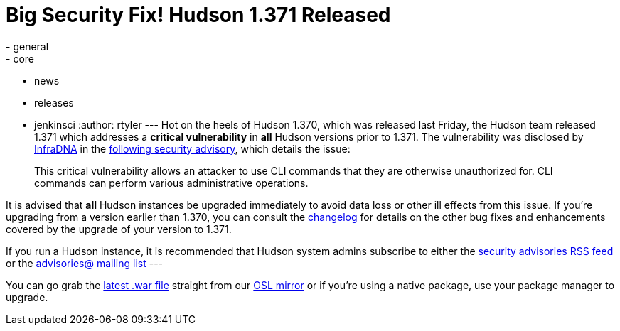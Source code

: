 = Big Security Fix! Hudson 1.371 Released
:nodeid: 235
:created: 1281441600
:tags:
  - general
  - core
  - news
  - releases
  - jenkinsci
:author: rtyler
---
Hot on the heels of Hudson 1.370, which was released last Friday, the Hudson team released 1.371 which addresses a *critical vulnerability* in *all* Hudson versions prior to 1.371. The vulnerability was disclosed by https://infradna.com[InfraDNA] in the https://infradna.com/content/security-advisory-2010-08-09[following security advisory], which details the issue:

____
This critical vulnerability allows an attacker to use CLI commands that they are otherwise unauthorized for. CLI commands can perform various administrative operations.
____

It is advised that *all* Hudson instances be upgraded immediately to avoid data loss or other ill effects from this issue. If you're upgrading from a version earlier than 1.370, you can consult the link:/changelog[changelog] for details on the other bug fixes and enhancements covered by the upgrade of your version to 1.371.

If you run a Hudson instance, it is recommended that Hudson system admins subscribe to either the https://feeds.feedburner.com/hudson-security-advisories[security advisories RSS feed] or the link:/mailing-lists/#jenkinsci-advisories-googlegroups-com[advisories@ mailing list]
// break
---

You can go grab the https://ftp.osuosl.org/pub/hudson/war/1.371/hudson.war[latest .war file] straight from our https://www.osuosl.org[OSL mirror] or if you're using a native package, use your package manager to upgrade.
